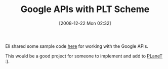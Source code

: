 #+POSTID: 1342
#+DATE: [2008-12-22 Mon 02:32]
#+OPTIONS: toc:nil num:nil todo:nil pri:nil tags:nil ^:nil TeX:nil
#+CATEGORY: Link
#+TAGS: PLT, Programming Language, Scheme
#+TITLE: Google APIs with PLT Scheme

Eli shared some sample code [[http://list.cs.brown.edu/pipermail/plt-scheme/2008-December/029245.html][here]] for working with the Google APIs. 

This would be a good project for someone to implement and add to [[http://planet.plt-scheme.org/][PLaneT]] :).



